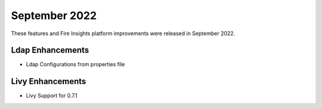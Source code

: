 September 2022
=============

These features and Fire Insights platform improvements were released in September 2022.

Ldap Enhancements
----------

- Ldap Configurations from properties file


Livy Enhancements
------------

- Livy Support for 0.7.1
